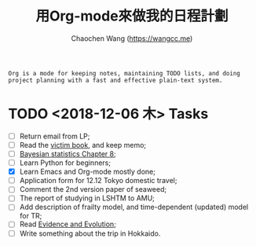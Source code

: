 #+TITLE: 用Org-mode來做我的日程計劃
#+AUTHOR: Chaochen Wang (https://wangcc.me)


#+BEGIN_EXAMPLE 
Org is a mode for keeping notes, maintaining TODO lists, and doing project planning with a fast and effective plain-text system.
#+END_EXAMPLE

* TODO <2018-12-06 木> Tasks

- [ ] Return email from LP; 
- [ ] Read the [[http://ywang.uchicago.edu/history/victim_ebook_070505.pdf][victim book]], and keep memo;
- [ ] [[https://wangcc.me/LSHTMlearningnote/section-86.html][Bayesian statistics Chapter 8]];
- [ ] Learn Python for beginners;
- [X] Learn Emacs and Org-mode mostly done;
- [ ] Application form for 12.12 Tokyo domestic travel;
- [ ] Comment the 2nd version paper of seaweed; 
- [ ] The report of studying in LSHTM to AMU;
- [ ] Add description of frailty model, and time-dependent (updated) model for TR; 
- [ ] Read [[https://www.amazon.com/Evidence-Evolution-Logic-Behind-Science-ebook/dp/B00KILLNIO/ref=mt_kindle?_encoding=UTF8&me=&qid=1543812059][Evidence and Evolution]];
- [ ] Write something about the trip in Hokkaido.
